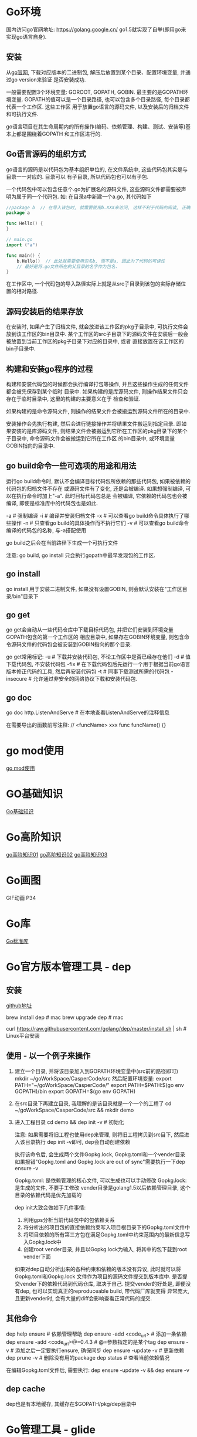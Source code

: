 * Go环境
国内访问go官网地址: https://golang.google.cn/
go1.5就实现了自举(即用go来实现go语言自身).

** 安装
从[[https://golang.google.cn/dl/][go官网]], 下载对应版本的二进制包, 解压后放置到某个目录、配置环境变量, 并通过go version来验证
是否安装成功.

一般需要配置3个环境变量: GOROOT, GOPATH, GOBIN. 最主要的是GOPATH环境变量.
GOPATH的值可以是一个目录路径, 也可以包含多个目录路径, 每个目录都代表一个工作区. 这些工作区
用于放置go语言的源码文件, 以及安装后的归档文件和可执行文件.

go语言项目在其生命周期内的所有操作(编码、依赖管理、构建、测试、安装等)基本上都是围绕着GOPATH
和工作区进行的.

** Go语言源码的组织方式
go语言的源码是以代码包为基本组织单位的, 在文件系统中, 这些代码包其实是与目录一一对应的. 目录可以
有子目录, 所以代码包也可以有子包.

一个代码包中可以包含任意个.go为扩展名的源码文件, 这些源码文件都需要被声明为属于同一个代码包.
如:
在目录a中新建一个a.go, 其代码如下
#+BEGIN_SRC go
//package b  // 在导入该包时, 就需要使用b.XXX来访问, 这样不利于代码的阅读, 正确的做法是:
package a

func Hello() {
}

// main.go
import ("a")

func main() {
    b.Hello()  // 此处就需要使用包名b, 而不是a, 因此为了代码的可读性
    // 最好是将.go文件所在的父目录的名字作为包名.
}
#+END_SRC
在工作区中, 一个代码包的导入路径实际上就是从src子目录到该包的实际存储位置的相对路径.

** 源码安装后的结果存放
在安装时, 如果产生了归档文件, 就会放进该工作区的pkg子目录中, 可执行文件会放到该工作区的bin目录中.
某个工作区的src子目录下的源码文件在安装后一般会被放置到当前工作区的pkg子目录下对应的目录中, 或者
直接放置在该工作区的bin子目录中.

** 构建和安装go程序的过程
构建和安装代码包的时候都会执行编译打包等操作, 并且这些操作生成的任何文件都会被先保存到某个临时
目录中. 如果构建的是库源码文件, 则操作结果文件只会存在于临时目录中, 这里的构建的主要意义在于
检查和验证.

如果构建的是命令源码文件, 则操作的结果文件会被搬运到源码文件所在的目录中.

安装操作会先执行构建, 然后会进行链接操作并将结果文件搬运到指定目录. 即如果安装的是库源码文件,
则结果文件会被搬运到它所在工作区的pkg目录下的某个子目录中, 命令源码文件会被搬运到它所在工作区
的bin目录中, 或环境变量GOBIN指向的目录中.

** go build命令一些可选项的用途和用法
运行go build命令时, 默认不会编译目标代码包所依赖的那些代码包, 如果被依赖的代码包的归档文件不存在
或源码文件有了变化, 还是会被编译. 如果想强制编译, 可以在执行命令时加上"-a". 此时目标代码包总是
会被编译, 它依赖的代码包也会被编译, 即使是标准库中的代码包也是如此.

-a  # 强制编译
-i  # 编译并安装归档文件
-x  # 可以查看go build命令具体执行了哪些操作
-n  # 只查看go build的具体操作而不执行它们
-v  # 可以查看go build命令编译的代码包的名称, 与-a搭配使用

go build之后会在当前路径下生成一个可执行文件

注意: go build, go install 只会执行gopath中最早发现包的工作区.

** go install
go install 用于安装二进制文件, 如果没有设置GOBIN, 则会默认安装在"工作区目录/bin"目录下

** go get
go get会自动从一些代码仓库中下载目标代码包, 并把它们安装到环境变量GOPATH包含的第一个工作区的
相应目录中, 如果存在GOBIN环境变量, 则包含命令源码文件的代码包会被安装到GOBIN指向的那个目录.

go get常用标记:
-u  # 下载并安装代码包, 不论工作区中是否已经存在他们
-d  # 值下载代码包, 不安装代码包
-fix  # 在下载代码包后先运行一个用于根据当前go语言版本修正代码的工具, 然后再安装代码包
-t  # 同事下载测试所需的代码包
-insecure  # 允许通过非安全的网络协议下载和安装代码包.

** go doc
go doc http.ListenAndServe  # 在本地查看ListenAndServe的注释信息

在需要导出的函数前写注释:
// <funcName> xxx
func funcName() {}

* go mod使用
[[file:contents/gomod.org][go mod使用]]

* GO基础知识
[[file:contents/goBase.org][Go基础知识]]

* Go高阶知识
[[file:contents/goAdvance01.org][go高阶知识01]]
[[file:contents/goAdvance02.org][go高阶知识02]]
[[file:contents/goAdvance03.org][go高阶知识03]]

* Go画图
GIF动画 P34

* Go库
[[file:contents/goLibrary.org][Go标准库]]

* Go官方版本管理工具 - dep
** 安装
[[https://github.com/golang/dep][github地址]]

brew install dep  # mac
brew upgrade dep  # mac

curl https://raw.githubusercontent.com/golang/dep/master/install.sh | sh  # Linux平台安装

** 使用 - 以一个例子来操作
1. 建立一个目录, 并将该目录加入到GOPATH环境变量中(src前的路径即可)
   mkdir ~/goWorkSpace/CasperCode/src
   然后配置环境变量:
   export PATH="~/goWorkSpace/CasperCode/"
   export PATH=$PATH:$(go env GOPATH)/bin
   export GOPATH=$(go env GOPATH)
2. 在src目录下再建立目录, 我理解的是该目录就是一个一个的工程了
   cd ~/goWorkSpace/CasperCode/src && mkdir demo
3. 进入工程目录
   cd demo && dep init -v  # 初始化

   注意: 如果需要将旧工程也使用dep来管理, 则将旧工程拷贝到src目下, 然后进入该目录执行
   dep init -v即可, dep会自动创建依赖
   
   执行该命令后, 会生成两个文件Gopkg.lock, Gopkg.toml和一个vender目录
   如果报错"Gopkg.toml and Gopkg.lock are out of sync"需要执行一下dep ensure -v

   Gopkg.toml: 是依赖管理的核心文件, 可以生成也可以手动修改
   Gopkg.lock: 是生成的文件, 不要手工修改
   vender目录是golang1.5以后依赖管理目录, 这个目录的依赖代码是优先加载的

   dep init大致会做如下几件事情:
   1. 利用gps分析当前代码包中的包依赖关系
   2. 将分析出的项目包的直接依赖约束写入项目根目录下的Gopkg.toml文件中
   3. 将项目依赖的所有第三方包在满足Gopkg.toml中约束范围内的最新信息写入Gopkg.lock中
   4. 创建root vender目录, 并且以Gopkg.lock为输入, 将其中的包下载到root vender下面

   如果对dep自动分析出来的各种约束和依赖的版本没有异议, 此时就可以将Gopkg.toml和Gopkg.lock
   文件作为项目的源码文件提交到版本库中. 是否提交vender下的依赖代码到代码仓库, 取决于自己.
   提交vender的好处是, 即便没有dep, 也可以实现真正的reproduceable build, 带代码厂库就变得
   异常庞大, 且更新vender时, 会有大量的diff会影响查看正常代码的提交.
      
** 其他命令
dep help ensure  # 依赖管理帮助
dep ensure -add <code_url>  # 添加一条依赖
dep ensure -add <code_url>@=0.4.3  # @=参数指定的是某个tag
dep ensure -v  # 添加之后一定要执行ensure, 确保同步
dep ensure -update -v  # 更新依赖
dep prune -v  # 删除没有用的package
dep status  # 查看当前依赖情况

在编辑Gopkg.toml文件后, 需要执行:
dep ensure -update -v && dep ensure -v

** dep cache
dep也是有本地缓存, 其缓存在$GOPATH/pkg/dep目录中

* Go管理工具 - glide
** 安装
go get github.com/Masterminds/glide
go install github.com/Masterminds/glide

** 使用
1. 在GOPATH指定的某个路径中的src目录中新建一个目录
   注意: 新建的该目录就可以当做一个项目工程的根目录
2. 在该目录中执行命令
   glide init
   glide install
   glide get --all-dependencies -s -v <codeurl>#tag
   
   --all-dependencies # 下载全部依赖
   -s  # 下载后删除.git目录
   -v  # 移除Godeps/_workspace等相关目录

   glide up  # 更新依赖

   go test $(go novendor)  # 运行测试, 但是不执行vendor目录中的测试

* Go语言学习路径
1. 通读go语言圣经
2. 阅读算法, 里边的所有的算法都用go实现一遍
3. 使用go编写一个博客系统
4. 阅读一个go编写的框架, 如gin框架
* Go经典问题
** 字典遍历
#+BEGIN_SRC go
type student struct {
	Name string
	Age  int
}

func pase_student() map[string]*student {
	m := make(map[string]*student)
	stus := []student{
		{Name: "zhou", Age: 24},
		{Name: "li", Age: 23},
		{Name: "wang", Age: 22},
	}

    for _, stu := rage stus {
        m[stu.Name] = &stu
    }

    /*
    // 正确写法
	for i, _ := range stus {
		stu := stus[i]
		m[stu.Name] = &stu
	}
    */
	return m
}
func main() {
	students := pase_student()
	for k, v := range students {
		fmt.Printf("key=%s,value=%v \n", k, v)
	}
}
#+END_SRC

